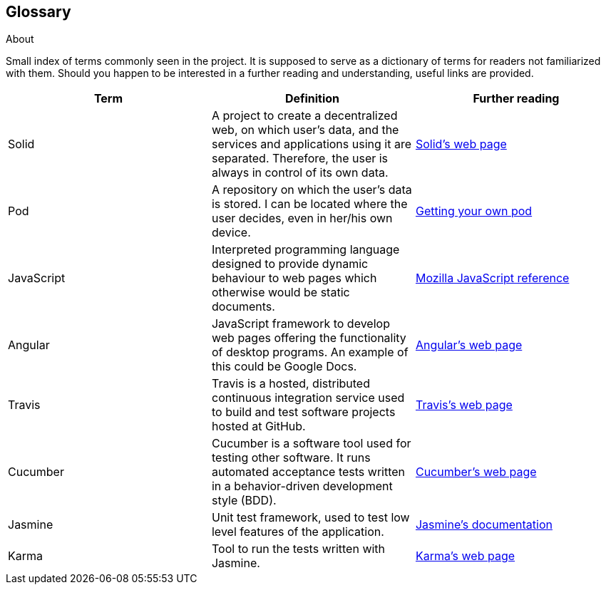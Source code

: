 [[section-glossary]]
== Glossary



[role="arc42help"]
****
.About
Small index of terms commonly seen in the project. It is supposed to serve as a dictionary of terms for readers not familiarized with them.
Should you happen to be interested in a further reading and understanding, useful links are provided.

****

[options="header"]
|===
| Term         | Definition | Further reading
| Solid     | A project to create a decentralized web, on which user's data, and the services and applications using it are separated. Therefore, the user is always in control of its own data. | https://solid.inrupt.com/how-it-works[Solid's web page]
| Pod     | A repository on which the user's data is stored. I can be located where the user decides, even in her/his own device. | https://solid.inrupt.com/get-a-solid-pod[Getting your own pod]
| JavaScript     | Interpreted programming language designed to provide dynamic behaviour to web pages which otherwise would be static documents. | https://developer.mozilla.org/es/docs/Web/JavaScript[Mozilla JavaScript reference]
| Angular     | JavaScript framework to develop web pages offering the functionality of desktop programs. An example of this could be Google Docs. | https://angularjs.org/[Angular's web page]
| Travis     | Travis is a hosted, distributed continuous integration service used to build and test software projects hosted at GitHub. | https://travis-ci.org/[Travis's web page]
| Cucumber     | Cucumber is a software tool used for testing other software. It runs automated acceptance tests written in a behavior-driven development style (BDD). | https://cucumber.io/[Cucumber's web page]
| Jasmine     |  Unit test framework, used to test low level features of the application. | https://jasmine.github.io/[Jasmine's documentation]
| Karma | Tool to run the tests written with Jasmine. | https://karma-runner.github.io/[Karma's web page]
|===
